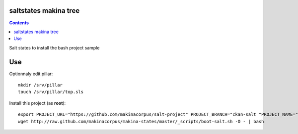saltstates makina tree
===========================

.. contents::

Salt states to install the bash project sample

Use
====
Optionnaly edit pillar::

    mkdir /srv/pillar
    touch /srv/pillar/top.sls


Install this project (as **root**)::

    export PROJECT_URL="https://github.com/makinacorpus/salt-project" PROJECT_BRANCH="ckan-salt "PROJECT_NAME="ckan-salt"
    wget http://raw.github.com/makinacorpus/makina-states/master/_scripts/boot-salt.sh -O - | bash

